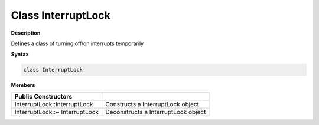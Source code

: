 ####################
Class InterruptLock
####################

**Description**

Defines a class of turning off/on interrupts temporarily

**Syntax**

.. code:: cpp

    class InterruptLock

**Members**

============================== ===================================
**Public Constructors**         
============================== ===================================
InterruptLock::InterruptLock   Constructs a InterruptLock object
InterruptLock::~ InterruptLock Deconstructs a InterruptLock object
============================== ===================================
